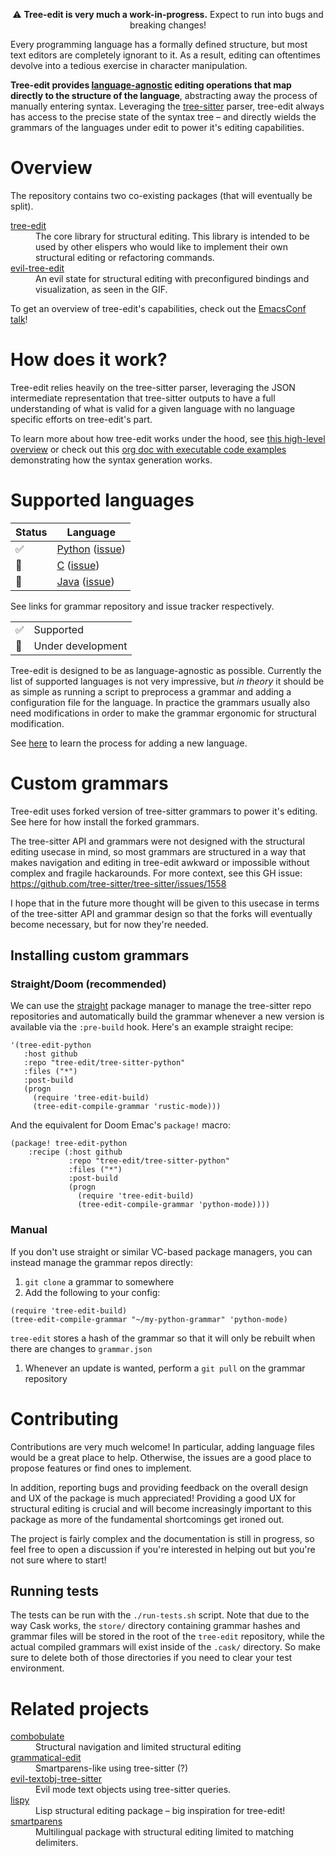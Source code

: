 #+HTML: <div align="center"><a href="https://melpa.org/#/evil-tree-edit"><img alt="MELPA" src="https://melpa.org/packages/evil-tree-edit-badge.svg"/></a></div>
#+HTML: <p align="center">⚠ <b>Tree-edit is very much a work-in-progress.</b> Expect to run into bugs and breaking changes!</p>
#+HTML: <p align="center"><img width="835" src="assets/demo.gif"></p>

Every programming language has a formally defined structure, but most text
editors are completely ignorant to it. As a result, editing can oftentimes
devolve into a tedious exercise in character manipulation.

*Tree-edit provides [[#supported-languages][language-agnostic]] editing operations that map directly to
the structure of the language*, abstracting away the process of manually
entering syntax. Leveraging the [[https://github.com/tree-sitter/tree-sitter][tree-sitter]] parser, tree-edit always has access
to the precise state of the syntax tree -- and directly wields the grammars of
the languages under edit to power it's editing capabilities.

* Overview
The repository contains two co-existing packages (that will eventually be
split).

- [[file:doc/using-tree-edit.org][tree-edit]] :: The core library for structural editing. This library is
  intended to be used by other elispers who would like to implement their own
  structural editing or refactoring commands.
- [[file:doc/evil-tree-edit.org][evil-tree-edit]] :: An evil state for structural editing with preconfigured
  bindings and visualization, as seen in the GIF.

To get an overview of tree-edit's capabilities, check out the [[https://emacsconf.org/2021/talks/structural/][EmacsConf talk]]!

* How does it work?

#+HTML: <p align="center"><img src="assets/diagram.png"></p>

Tree-edit relies heavily on the tree-sitter parser, leveraging the JSON
intermediate representation that tree-sitter outputs to have a full
understanding of what is valid for a given language with no language specific
efforts on tree-edit's part.

To learn more about how tree-edit works under the hood, see [[file:doc/implementation.org][this high-level
overview]] or check out this [[file:doc/parser-examples.org][org doc with executable code examples]] demonstrating
how the syntax generation works.

* Supported languages

| Status | Language       |
|--------+----------------|
| ✅     | [[https://github.com/tree-edit/tree-sitter-python][Python]] ([[https://github.com/ethan-leba/tree-edit/issues/33][issue]]) |
| 🔨     | [[https://github.com/tree-edit/tree-sitter-c][C]] ([[https://github.com/ethan-leba/tree-edit/issues/54][issue]])      |
| 🔨     | [[https://github.com/tree-edit/tree-sitter-java][Java]] ([[https://github.com/ethan-leba/tree-edit/issues/34][issue]])   |

See links for grammar repository and issue tracker respectively.

| ✅ | Supported               |
| 🔨 | Under development       |

Tree-edit is designed to be as language-agnostic as possible. Currently the list
of supported languages is not very impressive, but /in theory/ it should be as
simple as running a script to preprocess a grammar and adding a configuration
file for the language. In practice the grammars usually also need modifications
in order to make the grammar ergonomic for structural modification.

See [[https://github.com/ethan-leba/tree-edit/blob/main/doc/using-tree-edit.org#adding-new-languages-to-tree-edit][here]] to learn the process for adding a new language.

* Custom grammars

Tree-edit uses forked version of tree-sitter grammars to power it's editing. See
here for how install the forked grammars.

The tree-sitter API and grammars were not designed with the structural editing
usecase in mind, so most grammars are structured in a way that makes navigation
and editing in tree-edit awkward or impossible without complex and fragile
hackarounds. For more context, see this GH issue:
https://github.com/tree-sitter/tree-sitter/issues/1558

I hope that in the future more thought will be given to this usecase in terms of
the tree-sitter API and grammar design so that the forks will eventually become
necessary, but for now they're needed.

** Installing custom grammars

*** Straight/Doom (recommended)

We can use the [[https://github.com/radian-software/straight.el][straight]] package manager to manage the tree-sitter repo
repositories and automatically build the grammar whenever a new version is
available via the =:pre-build= hook. Here's an example straight recipe:

#+begin_src elisp
'(tree-edit-python
   :host github
   :repo "tree-edit/tree-sitter-python"
   :files ("*")
   :post-build
   (progn
     (require 'tree-edit-build)
     (tree-edit-compile-grammar 'rustic-mode)))
#+end_src

And the equivalent for Doom Emac's =package!= macro:

#+begin_src elisp
(package! tree-edit-python
    :recipe (:host github
             :repo "tree-edit/tree-sitter-python"
             :files ("*")
             :post-build
             (progn
               (require 'tree-edit-build)
               (tree-edit-compile-grammar 'python-mode))))
#+end_src

*** Manual

If you don't use straight or similar VC-based package managers, you can instead
manage the grammar repos directly:

1. =git clone= a grammar to somewhere
2. Add the following to your config:

#+begin_src elisp
(require 'tree-edit-build)
(tree-edit-compile-grammar "~/my-python-grammar" 'python-mode)
#+end_src

=tree-edit= stores a hash of the grammar so that it will only be rebuilt when
there are changes to =grammar.json=

3. Whenever an update is wanted, perform a =git pull= on the grammar repository

* Contributing

Contributions are very much welcome! In particular, adding language files would
be a great place to help. Otherwise, the issues are a good place to propose
features or find ones to implement.

In addition, reporting bugs and providing feedback on the overall design and UX
of the package is much appreciated! Providing a good UX for structural editing
is crucial and will become increasingly important to this package as more of the
fundamental shortcomings get ironed out.

The project is fairly complex and the documentation is still in progress, so
feel free to open a discussion if you're interested in helping out but you're
not sure where to start!

** Running tests

The tests can be run with the =./run-tests.sh= script. Note that due to the way
Cask works, the =store/= directory containing grammar hashes and grammar files
will be stored in the root of the =tree-edit= repository, while the actual
compiled grammars will exist inside of the =.cask/= directory. So make sure to
delete both of those directories if you need to clear your test environment.

* Related projects
- [[https://github.com/mickeynp/combobulate][combobulate]] :: Structural navigation and limited structural editing
- [[https://github.com/manateelazycat/grammatical-edit][grammatical-edit]] :: Smartparens-like using tree-sitter (?)
- [[https://github.com/meain/evil-textobj-tree-sitter][evil-textobj-tree-sitter]] :: Evil mode text objects using tree-sitter queries.
- [[https://github.com/abo-abo/lispy][lispy]] :: Lisp structural editing package -- big inspiration for tree-edit!
- [[https://github.com/Fuco1/smartparens][smartparens]] :: Multilingual package with structural editing limited to matching delimiters.
